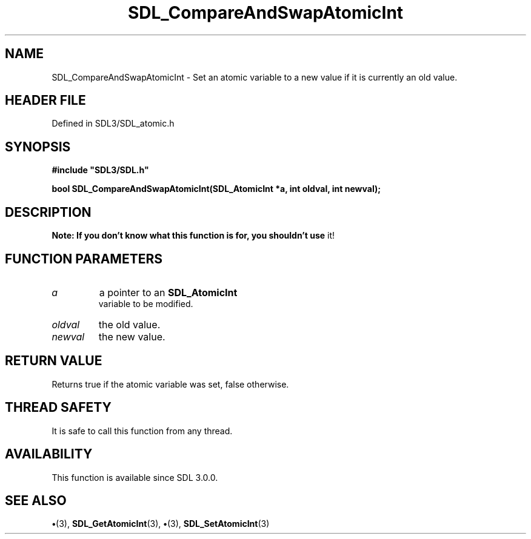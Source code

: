 .\" This manpage content is licensed under Creative Commons
.\"  Attribution 4.0 International (CC BY 4.0)
.\"   https://creativecommons.org/licenses/by/4.0/
.\" This manpage was generated from SDL's wiki page for SDL_CompareAndSwapAtomicInt:
.\"   https://wiki.libsdl.org/SDL_CompareAndSwapAtomicInt
.\" Generated with SDL/build-scripts/wikiheaders.pl
.\"  revision SDL-preview-3.1.3
.\" Please report issues in this manpage's content at:
.\"   https://github.com/libsdl-org/sdlwiki/issues/new
.\" Please report issues in the generation of this manpage from the wiki at:
.\"   https://github.com/libsdl-org/SDL/issues/new?title=Misgenerated%20manpage%20for%20SDL_CompareAndSwapAtomicInt
.\" SDL can be found at https://libsdl.org/
.de URL
\$2 \(laURL: \$1 \(ra\$3
..
.if \n[.g] .mso www.tmac
.TH SDL_CompareAndSwapAtomicInt 3 "SDL 3.1.3" "Simple Directmedia Layer" "SDL3 FUNCTIONS"
.SH NAME
SDL_CompareAndSwapAtomicInt \- Set an atomic variable to a new value if it is currently an old value\[char46]
.SH HEADER FILE
Defined in SDL3/SDL_atomic\[char46]h

.SH SYNOPSIS
.nf
.B #include \(dqSDL3/SDL.h\(dq
.PP
.BI "bool SDL_CompareAndSwapAtomicInt(SDL_AtomicInt *a, int oldval, int newval);
.fi
.SH DESCRIPTION

.B Note: If you don't know what this function is for, you shouldn't use
it!

.SH FUNCTION PARAMETERS
.TP
.I a
a pointer to an 
.BR SDL_AtomicInt
 variable to be modified\[char46]
.TP
.I oldval
the old value\[char46]
.TP
.I newval
the new value\[char46]
.SH RETURN VALUE
Returns true if the atomic variable was set, false otherwise\[char46]

.SH THREAD SAFETY
It is safe to call this function from any thread\[char46]

.SH AVAILABILITY
This function is available since SDL 3\[char46]0\[char46]0\[char46]

.SH SEE ALSO
.BR \(bu (3),
.BR SDL_GetAtomicInt (3),
.BR \(bu (3),
.BR SDL_SetAtomicInt (3)
